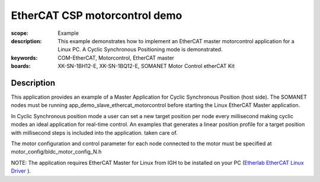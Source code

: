 EtherCAT CSP motorcontrol demo
==============================

:scope: Example
:description: This example demonstrates how to implement an EtherCAT master motorcontrol application for a Linux PC. A Cyclic Synchronous Positioning mode is demonstrated.
:keywords: COM-EtherCAT, Motorcontrol, EtherCAT master
:boards: XK-SN-1BH12-E, XK-SN-1BQ12-E, SOMANET Motor Control etherCAT Kit

Description
-----------

This application provides an example of a Master Application for Cyclic Synchronous Position (host side). The SOMANET nodes must be running app_demo_slave_ethercat_motorcontrol before starting the Linux EtherCAT Master application.

In Cyclic Synchronous position mode a user can set a new target position per node every millisecond making cyclic modes an ideal application for real-time control. An examples that generates a linear position profile for a target position with millisecond steps is included into the application.
taken care of. 

The motor configuration and control parameter for each node connected to the motor must be specified at motor_config/bldc_motor_config_N.h

NOTE: The application requires EtherCAT Master for Linux from IGH to be installed on your PC (`Etherlab EtherCAT Linux Driver <http://www.etherlab.org/en/ethercat/>`_
). 

